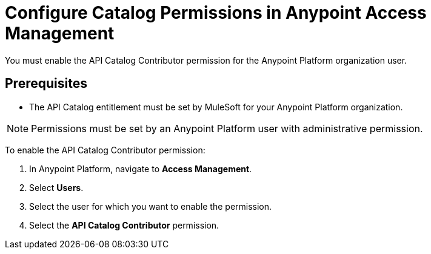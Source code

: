 = Configure Catalog Permissions in Anypoint Access Management

You must enable the API Catalog Contributor permission for the Anypoint Platform organization user. 

== Prerequisites

* The API Catalog entitlement must be set by MuleSoft for your Anypoint Platform organization. 

NOTE: Permissions must be set by an Anypoint Platform user with administrative permission. 

To enable the API Catalog Contributor permission:

. In Anypoint Platform, navigate to *Access Management*.
. Select *Users*.
. Select the user for which you want to enable the permission.  
. Select the *API Catalog Contributor* permission. 